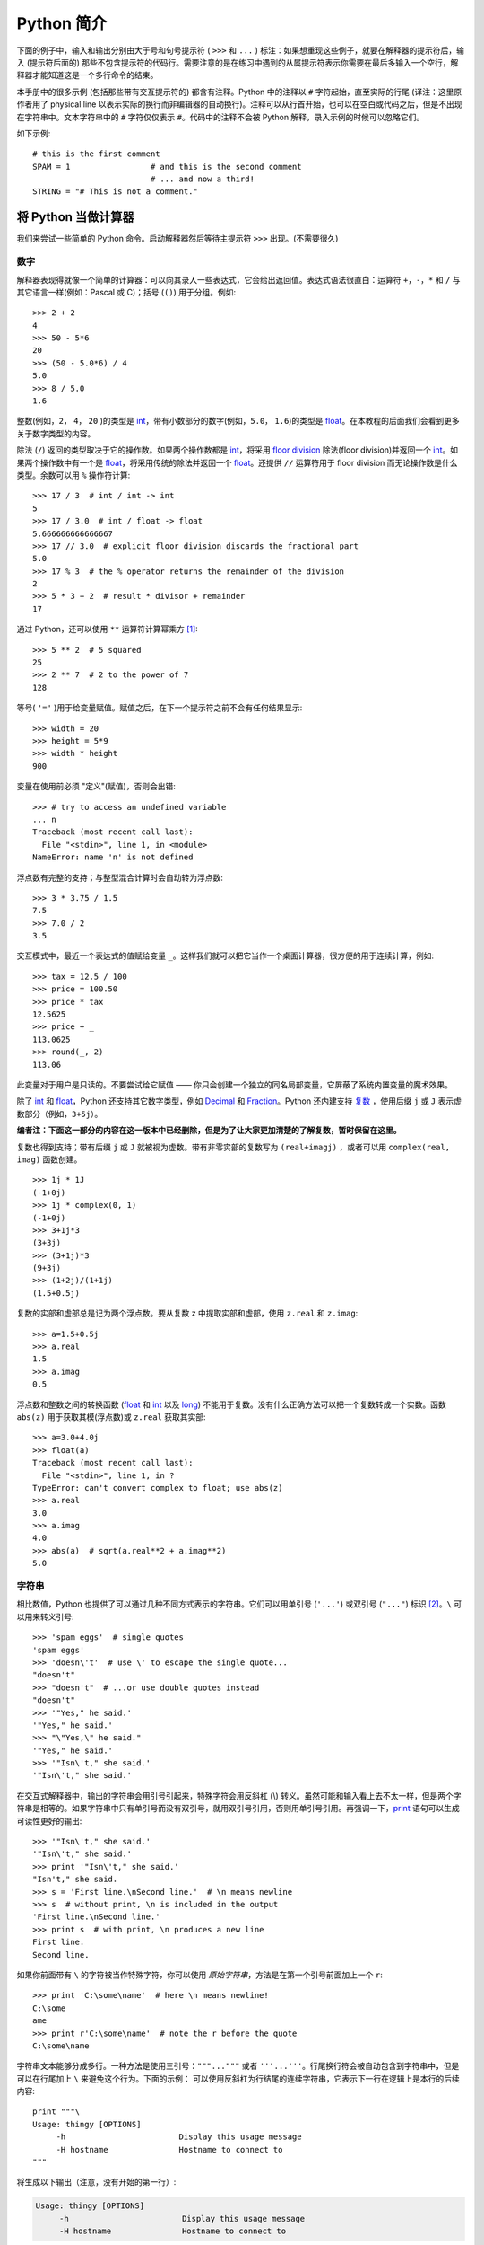 .. _tut-informal:

**********************************
Python 简介
**********************************

下面的例子中，输入和输出分别由大于号和句号提示符 ( ``>>>`` 和 ``...`` ) 标注：如果想重现这些例子，就要在解释器的提示符后，输入 (提示符后面的) 那些不包含提示符的代码行。需要注意的是在练习中遇到的从属提示符表示你需要在最后多输入一个空行，解释器才能知道这是一个多行命令的结束。 

本手册中的很多示例 (包括那些带有交互提示符的) 都含有注释。Python 中的注释以 ``#`` 字符起始，直至实际的行尾 (译注：这里原作者用了 physical line 以表示实际的换行而非编辑器的自动换行)。注释可以从行首开始，也可以在空白或代码之后，但是不出现在字符串中。文本字符串中的 ``#`` 字符仅仅表示 ``#``。代码中的注释不会被 Python 解释，录入示例的时候可以忽略它们。 

如下示例::

   # this is the first comment
   SPAM = 1                 # and this is the second comment
                            # ... and now a third!
   STRING = "# This is not a comment."


.. _tut-calculator:

将 Python 当做计算器
============================

我们来尝试一些简单的 Python 命令。启动解释器然后等待主提示符 ``>>>`` 出现。(不需要很久)


.. _tut-numbers:

数字
-------

解释器表现得就像一个简单的计算器：可以向其录入一些表达式，它会给出返回值。表达式语法很直白：运算符 ``+``，``-``，``*`` 和 ``/`` 与其它语言一样(例如：Pascal 或 C)；括号 (``()``) 用于分组。例如::

   >>> 2 + 2
   4
   >>> 50 - 5*6
   20
   >>> (50 - 5.0*6) / 4
   5.0
   >>> 8 / 5.0
   1.6

整数(例如，``2``， ``4``， ``20`` )的类型是 `int <https://docs.python.org/2.7/library/functions.html#int>`_，带有小数部分的数字(例如，``5.0``， ``1.6``)的类型是 `float <https://docs.python.org/2.7/library/functions.html#float>`_。在本教程的后面我们会看到更多关于数字类型的内容。

除法 (``/``) 返回的类型取决于它的操作数。如果两个操作数都是 `int <https://docs.python.org/2.7/library/functions.html#int>`_，将采用 `floor division <https://docs.python.org/2.7/glossary.html#term-floor-division>`_ 除法(floor division)并返回一个 `int <https://docs.python.org/2.7/library/functions.html#int>`_。如果两个操作数中有一个是 `float <https://docs.python.org/2.7/library/functions.html#float>`_，将采用传统的除法并返回一个 `float <https://docs.python.org/2.7/library/functions.html#float>`_。还提供 ``//`` 运算符用于 floor division 而无论操作数是什么类型。余数可以用 ``%`` 操作符计算::

   >>> 17 / 3  # int / int -> int
   5
   >>> 17 / 3.0  # int / float -> float
   5.666666666666667
   >>> 17 // 3.0  # explicit floor division discards the fractional part
   5.0
   >>> 17 % 3  # the % operator returns the remainder of the division
   2
   >>> 5 * 3 + 2  # result * divisor + remainder
   17

通过 Python，还可以使用 ``**`` 运算符计算幂乘方 [#]_::

   >>> 5 ** 2  # 5 squared
   25
   >>> 2 ** 7  # 2 to the power of 7
   128

等号( ``'='`` )用于给变量赋值。赋值之后，在下一个提示符之前不会有任何结果显示::

   >>> width = 20
   >>> height = 5*9
   >>> width * height
   900

变量在使用前必须 "定义"(赋值)，否则会出错::

   >>> # try to access an undefined variable
   ... n
   Traceback (most recent call last):
     File "<stdin>", line 1, in <module>
   NameError: name 'n' is not defined

浮点数有完整的支持；与整型混合计算时会自动转为浮点数::

   >>> 3 * 3.75 / 1.5
   7.5
   >>> 7.0 / 2
   3.5

交互模式中，最近一个表达式的值赋给变量 ``_``。这样我们就可以把它当作一个桌面计算器，很方便的用于连续计算，例如::

   >>> tax = 12.5 / 100
   >>> price = 100.50
   >>> price * tax
   12.5625
   >>> price + _
   113.0625
   >>> round(_, 2)
   113.06

此变量对于用户是只读的。不要尝试给它赋值 —— 你只会创建一个独立的同名局部变量，它屏蔽了系统内置变量的魔术效果。

除了 `int <https://docs.python.org/2.7/library/functions.html#int>`_ 和 `float <https://docs.python.org/2.7/library/functions.html#float>`_，Python 还支持其它数字类型，例如 `Decimal <https://docs.python.org/2.7/library/decimal.html#decimal.Decimal>`_ 和 `Fraction <https://docs.python.org/2.7/library/fractions.html#fractions.Fraction>`_。Python 还内建支持 `复数 <https://docs.python.org/2.7/library/stdtypes.html#typesnumeric>`_ ，使用后缀 ``j`` 或 ``J`` 表示虚数部分（例如，``3+5j``）。


**编者注：下面这一部分的内容在这一版本中已经删除，但是为了让大家更加清楚的了解复数，暂时保留在这里。**

复数也得到支持；带有后缀 ``j`` 或 ``J`` 就被视为虚数。带有非零实部的复数写为 ``(real+imagj)`` ，或者可以用 ``complex(real, imag)`` 函数创建。
::

   >>> 1j * 1J
   (-1+0j)
   >>> 1j * complex(0, 1)
   (-1+0j)
   >>> 3+1j*3
   (3+3j)
   >>> (3+1j)*3
   (9+3j)
   >>> (1+2j)/(1+1j)
   (1.5+0.5j)

复数的实部和虚部总是记为两个浮点数。要从复数 z 中提取实部和虚部，使用 ``z.real`` 和 ``z.imag``::

   >>> a=1.5+0.5j
   >>> a.real
   1.5
   >>> a.imag
   0.5

浮点数和整数之间的转换函数 (`float <https://docs.python.org/2.7/library/functions.html#float>`_ 和 `int <https://docs.python.org/2.7/library/functions.html#int>`_ 以及 `long <https://docs.python.org/2.7/library/functions.html#long>`_) 不能用于复数。没有什么正确方法可以把一个复数转成一个实数。函数 ``abs(z)`` 用于获取其模(浮点数)或 ``z.real``  获取其实部::

   >>> a=3.0+4.0j
   >>> float(a)
   Traceback (most recent call last):
     File "<stdin>", line 1, in ?
   TypeError: can't convert complex to float; use abs(z)
   >>> a.real
   3.0
   >>> a.imag
   4.0
   >>> abs(a)  # sqrt(a.real**2 + a.imag**2)
   5.0

.. _tut-strings:

字符串
-------

相比数值，Python 也提供了可以通过几种不同方式表示的字符串。它们可以用单引号 (``'...'``) 或双引号 (``"..."``)  标识 [#]_。``\`` 可以用来转义引号::

   >>> 'spam eggs'  # single quotes
   'spam eggs'
   >>> 'doesn\'t'  # use \' to escape the single quote...
   "doesn't"
   >>> "doesn't"  # ...or use double quotes instead
   "doesn't"
   >>> '"Yes," he said.'
   '"Yes," he said.'
   >>> "\"Yes,\" he said."
   '"Yes," he said.'
   >>> '"Isn\'t," she said.'
   '"Isn\'t," she said.'

在交互式解释器中，输出的字符串会用引号引起来，特殊字符会用反斜杠 (\\) 转义。虽然可能和输入看上去不太一样，但是两个字符串是相等的。如果字符串中只有单引号而没有双引号，就用双引号引用，否则用单引号引用。再强调一下，`print <https://docs.python.org/2.7/reference/simple_stmts.html#print>`_ 语句可以生成可读性更好的输出::

   >>> '"Isn\'t," she said.'
   '"Isn\'t," she said.'
   >>> print '"Isn\'t," she said.'
   "Isn't," she said.
   >>> s = 'First line.\nSecond line.'  # \n means newline
   >>> s  # without print, \n is included in the output
   'First line.\nSecond line.'
   >>> print s  # with print, \n produces a new line
   First line.
   Second line.

如果你前面带有 ``\`` 的字符被当作特殊字符，你可以使用 *原始字符串*，方法是在第一个引号前面加上一个 ``r``::

   >>> print 'C:\some\name'  # here \n means newline!
   C:\some
   ame
   >>> print r'C:\some\name'  # note the r before the quote
   C:\some\name

字符串文本能够分成多行。一种方法是使用三引号：``"""..."""`` 或者 ``'''...'''``。行尾换行符会被自动包含到字符串中，但是可以在行尾加上 ``\`` 来避免这个行为。下面的示例：
可以使用反斜杠为行结尾的连续字符串，它表示下一行在逻辑上是本行的后续内容::

   print """\
   Usage: thingy [OPTIONS]
        -h                        Display this usage message
        -H hostname               Hostname to connect to
   """

将生成以下输出（注意，没有开始的第一行）:

.. code-block:: text

   Usage: thingy [OPTIONS]
        -h                        Display this usage message
        -H hostname               Hostname to connect to

字符串可以由 ``+`` 操作符连接(粘到一起)，可以由 ``*`` 表示重复::

   >>> # 3 times 'un', followed by 'ium'
   >>> 3 * 'un' + 'ium'
   'unununium'

相邻的两个字符串文本自动连接在一起。::

   >>> 'Py' 'thon'
   'Python'

它只用于两个字符串文本，不能用于字符串表达式::

   >>> prefix = 'Py'
   >>> prefix 'thon'  # can't concatenate a variable and a string literal
     ...
   SyntaxError: invalid syntax
   >>> ('un' * 3) 'ium'
     ...
   SyntaxError: invalid syntax

如果你想连接多个变量或者连接一个变量和一个字符串文本，使用 ``+``::

   >>> prefix + 'thon'
   'Python'

这个功能在你想切分很长的字符串的时候特别有用::

   >>> text = ('Put several strings within parentheses '
               'to have them joined together.')
   >>> text
   'Put several strings within parentheses to have them joined together.'

字符串也可以被截取(检索)。类似于 C ，字符串的第一个字符索引为 0 。Python没有单独的字符类型；一个字符就是一个简单的长度为1的字符串。::

   >>> word = 'Python'
   >>> word[0]  # character in position 0
   'P'
   >>> word[5]  # character in position 5
   'n'

索引也可以是负数，这将导致从右边开始计算。例如::

   >>> word[-1]  # last character
   'n'
   >>> word[-2]  # second-last character
   'o'
   >>> word[-6]
   'P'

请注意 -0 实际上就是 0，所以它不会导致从右边开始计算。

除了索引，还支持 *切片*。索引用于获得单个字符，*切片* 让你获得一个子字符串::

   >>> word[0:2]  # characters from position 0 (included) to 2 (excluded)
   'Py'
   >>> word[2:5]  # characters from position 2 (included) to 5 (excluded)
   'tho'

注意，包含起始的字符，不包含末尾的字符。这使得 ``s[:i] + s[i:]`` 永远等于 ``s``::

   >>> word[:2] + word[2:]
   'Python'
   >>> word[:4] + word[4:]
   'Python'

切片的索引有非常有用的默认值；省略的第一个索引默认为零，省略的第二个索引默认为切片的字符串的大小。::

   >>> word[:2]  # character from the beginning to position 2 (excluded)
   'Py'
   >>> word[4:]  # characters from position 4 (included) to the end
   'on'
   >>> word[-2:] # characters from the second-last (included) to the end
   'on'

有个办法可以很容易地记住切片的工作方式：切片时的索引是在两个字符 *之间* 。左边第一个字符的索引为 0，而长度为 *n*  的字符串其最后一个字符的右界索引为 *n*。例如::

    +---+---+---+---+---+---+
    | P | y | t | h | o | n |
    +---+---+---+---+---+---+
    0   1   2   3   4   5   6
   -6  -5  -4  -3  -2  -1

文本中的第一行数字给出字符串中的索引点 0...6。第二行给出相应的负索引。切片是从 *i* 到 *j* 两个数值标示的边界之间的所有字符。 

对于非负索引，如果上下都在边界内，切片长度就是两个索引之差。例如，``word[1:3]`` 是 2 。 

试图使用太大的索引会导致错误::

   >>> word[42]  # the word only has 6 characters
   Traceback (most recent call last):
     File "<stdin>", line 1, in <module>
   IndexError: string index out of range

Python 能够优雅地处理那些没有意义的切片索引：一个过大的索引值(即下标值大于字符串实际长度)将被字符串实际长度所代替，当上边界比下边界大时(即切片左值大于右值)就返回空字符串::

   >>> word[4:42]
   'on'
   >>> word[42:]
   ''

Python字符串不可以被更改 --- 它们是 **不可变** 的。因此，赋值给字符串索引的位置会导致错误::

   >>> word[0] = 'J'
     ...
   TypeError: 'str' object does not support item assignment
   >>> word[2:] = 'py'
     ...
   TypeError: 'str' object does not support item assignment

如果你需要一个不同的字符串，你应该创建一个新的::

   >>> 'J' + word[1:]
   'Jython'
   >>> word[:2] + 'py'
   'Pypy'

内置函数 `len() <https://docs.python.org/2.7/library/functions.html#len>`_ 返回字符串长度::

   >>> s = 'supercalifragilisticexpialidocious'
   >>> len(s)
   34


.. seealso::

   `Sequence Types — str, unicode, list, tuple, bytearray, buffer, xrange <https://docs.python.org/2.7/library/stdtypes.html#typesseq>`_
      字符串和下节描述的Unicode字符串是 **序列类型** 的例子，它们支持这种类型共同的操作。

   `String Methods <https://docs.python.org/2.7/library/stdtypes.html#string-methods>`_
      字符串和Unicode字符串都支持大量的方法用于基本的转换和查找。

   `String Formatting <https://docs.python.org/2.7/library/string.html#new-string-formatting>`_
      这里描述了使用 `str.format() <http://python.usyiyi.cn/python_278/library/stdtypes.html#str.format>`_ 进行字符串格式化的信息。

   `String Formatting Operations <https://docs.python.org/2.7/library/stdtypes.html#string-formatting>`_
      这里描述了旧式的字符串格式化操作，它们在字符串和Unicode字符串是 ``%`` 操作符的左操作数时调用。



.. _tut-unicodestrings:

关于 Unicode
-------------

.. sectionauthor:: Marc-André Lemburg <mal@lemburg.com>

从 Python2.0 起，程序员们有了一个新的用来存储文本数据的类型：Unicode 对象。它可以用于存储和维护 Unicode 数据 (参见 http://www.unicode.org/)，并且与现有的字符串对象有良好的集成，必要时提供自动转换。

Unicode 的先进之处在于为每一种现代或古代使用的文字系统中出现的每一个字符都提供了统一的序列号。之前，文字系统中的字符只能有 256 种可能的顺序。通过代码页分界映射。文本绑定到映射文字系统的代码页。这在软件国际化的时候尤其麻烦(通常写作 ``i18n`` —— ``'i'`` + 18 个字符 + ``'n'``)。Unicode 解决了为所有的文字系统设置一个独立代码页的难题。

在 Python 中创建 Unicode 字符串和创建普通的字符串一样简单::

   >>> u'Hello World !'
   u'Hello World !'

引号前的 ``'u'`` 表示这会创建一个 Unicode 字符串。如果想要在字符串中包含特殊字符，可以使用 Python 的 *Unicode-Escape*。请看下面的例子::

   >>> u'Hello\u0020World !'
   u'Hello World !'

转码序列 ``\u0020`` 表示在指定位置插入编码为 0x0020 的 Unicode 字符(空格)。

其他字符就像 Unicode 编码一样被直接解释为对应的编码值。如果你有在许多西方国家使用的标准 Latin-1 编码的字符串，你会发现编码小于 256 的 Unicode 字符和在 Latin-1 编码中的一样。

特别的，和普通字符串一样，Unicode 字符串也有原始模式。可以在引号前加 "ur"，Python 会采用 *Raw-Unicode-Escape* 编码(译者：原始 Unicode 转义)。如果有前缀为 'u' 的数值，它也只会显示为 ``uXXXX``::

   >>> ur'Hello\u0020World !'
   u'Hello World !'
   >>> ur'Hello\\u0020World !'
   u'Hello\\\\u0020World !'

如果你需要大量输入反斜杠，原始模式非常有用，这在正则表达式中几乎是必须的。

作为这些编码标准的一部分，Python 提供了基于已知编码来创建 Unicode 字符串的整套方法。


.. index:: builtin: unicode

内置函数 `unicode() <https://docs.python.org/2.7/library/functions.html#unicode>`_ 可以使用所有注册的 Unicode 编码(COders 和 DECoders)。众所周知，*Latin-1* ，*ASCII* ，*UTF-8* 和 *UTF-16* 之类的编码可以互相转换(译者：Latin-1 表示一个很小的拉丁语言符号集，与 ASCII 基本一致，其实不能用来表示庞大的东方语言字符集)。后两个是变长编码，将每一个 Unicode 字符存储为一到多个字节。通常默认编码为 ASCII，此编码接受 0 到 127 这个范围的编码，否则报错。将一个 Unicode 字符串打印或写入到文件中，或者使用 `str() <https://docs.python.org/2.7/library/functions.html#str>`_ 转换时，转换操作以此为默认编码::

   >>> u"abc"
   u'abc'
   >>> str(u"abc")
   'abc'
   >>> u"盲枚眉"
   u'\xe4\xf6\xfc'
   >>> str(u"盲枚眉")
   Traceback (most recent call last):
     File "<stdin>", line 1, in ?
   UnicodeEncodeError: 'ascii' codec can't encode characters in position 0-2: ordinal not in range(128)

为了将一个 Unicode 字符串转换为一个使用特定编码的 8 位字符串，Unicode 对象提供一个 :func:`encode` 方法，它接受编码名作为参数。编码名应该小写。::

   >>> u"盲枚眉".encode('utf-8')
   '\xc3\xa4\xc3\xb6\xc3\xbc'

如果有一个其它编码的数据，希望可以从中生成一个 Unicode 字符串，你可以使用 `unicode <https://docs.python.org/2.7/library/functions.html#unicode>`_ 函数，它接受编码名作为第二参数::

   >>> unicode('\xc3\xa4\xc3\xb6\xc3\xbc', 'utf-8')
   u'\xe4\xf6\xfc'


.. _tut-lists:

列表
-----

Python 有几个 *复合* 数据类型，用于表示其它的值。最通用的是 *list* (列表) ，它可以写作中括号之间的一列逗号分隔的值。列表的元素不必是同一类型::

   >>> squares = [1, 4, 9, 16, 25]
   >>> squares
   [1, 4, 9, 16, 25]

   >>> a = ['spam', 'eggs', 100, 1234]
   >>> a
   ['spam', 'eggs', 100, 1234]

就像字符串一样，列表可以被索引和切片::

   >>> squares[0]  # indexing returns the item
   1
   >>> squares[-1]
   25
   >>> squares[-3:]  # slicing returns a new list
   [9, 16, 25]

所有的切片操作都会返回一个包含请求的元素的新列表。这意味着下面的切片操作返回列表一个新的（浅）拷贝副本::

   >>> squares[:]
   [1, 4, 9, 16, 25]

列表也支持连接这样的操作::

   >>> squares + [36, 49, 64, 81, 100]
   [1, 4, 9, 16, 25, 36, 49, 64, 81, 100]

不像 *不可变的* 字符串，列表允许修改元素::

    >>> cubes = [1, 8, 27, 65, 125]  # something's wrong here
    >>> 4 ** 3  # the cube of 4 is 64, not 65!
    64
    >>> cubes[3] = 64  # replace the wrong value
    >>> cubes
    [1, 8, 27, 64, 125]

你还可以使用 ``append()`` 方法（后面我们会看到更多关于列表的方法的内容）在列表的末尾添加新的元素::

   >>> cubes.append(216)  # add the cube of 6
   >>> cubes.append(7 ** 3)  # and the cube of 7
   >>> cubes
   [1, 8, 27, 64, 125, 216, 343]

也可以对切片赋值，此操作可以改变列表的尺寸，或清空它::

   >>> letters = ['a', 'b', 'c', 'd', 'e', 'f', 'g']
   >>> letters
   ['a', 'b', 'c', 'd', 'e', 'f', 'g']
   >>> # replace some values
   >>> letters[2:5] = ['C', 'D', 'E']
   >>> letters
   ['a', 'b', 'C', 'D', 'E', 'f', 'g']
   >>> # now remove them
   >>> letters[2:5] = []
   >>> letters
   ['a', 'b', 'f', 'g']
   >>> # clear the list by replacing all the elements with an empty list
   >>> letters[:] = []
   >>> letters
   []

内置函数 `len() <https://docs.python.org/2.7/library/functions.html#len>`_ 同样适用于列表::

   >>> a = ['a', 'b', 'c', 'd']
   >>> len(a)
   4

允许嵌套列表(创建一个包含其它列表的列表)，例如::

   >>> a = ['a', 'b', 'c']
   >>> n = [1, 2, 3]
   >>> x = [a, n]
   >>> x
   [['a', 'b', 'c'], [1, 2, 3]]
   >>> x[0]
   ['a', 'b', 'c']
   >>> x[0][1]
   'b'


.. _tut-firststeps:

编程的第一步
===============================

当然，我们可以使用 Python 完成比二加二更复杂的任务。例如，我们可以写一个生成 *菲波那契* 子序列的程序，如下所示::

   >>> # Fibonacci series:
   ... # the sum of two elements defines the next
   ... a, b = 0, 1
   >>> while b < 10:
   ...     print b
   ...     a, b = b, a+b
   ...
   1
   1
   2
   3
   5
   8

这个例子介绍了几个新功能。

* 第一行包括了一个 *多重赋值* ：变量 ``a`` 和 ``b`` 同时获得了新的值 0 和 1，最后一行又使用了一次。在这个演示中，变量赋值前，右边首先完成计算。右边的表达式从左到右计算。

* 条件(这里是 ``b < 10``)为 true 时，`while <https://docs.python.org/2.7/reference/compound_stmts.html#while>`_ 循环执行。在 Python 中，类似于 C，任何非零整数都是 true；0 是 false。判断条件也可以是字符串或列表，实际上可以是任何序列；所有长度不为零的是 true，空序列是 false。示例中的测试是一个简单的比较。标准比较操作符与 C 相同：<、>、==、<=、>= 和 !=。

* 循环 *体* 是 *缩进* 的：缩进是 Python 组织語句的方法。Python   不提供集成的行编辑功能，所以你要为每一个缩进行输入 TAB 或空格。实践中建议你找个文本编辑来录入复杂的 Python 程序，大多数文本编辑器提供自动缩进。交互式录入复合语句时，必须在最后输入一个空行来标识结束(因为解释器没办法猜测你输入的哪一行是最后一行)，需要注意的是同一个语句块中的每一行必须缩进同样数量的空白。

* 关键字 `print <https://docs.python.org/2.7/reference/simple_stmts.html#print>`_ 语句输出给定表达式的值。它控制多个表达式和字符串输出为你想要字符串(就像我们在前面计算器的例子中那样)。字符串打印时不用引号包围，每两个子项之间插入空间，所以你可以把格式弄得很漂亮，像这样::

     >>> i = 256*256
     >>> print 'The value of i is', i
     The value of i is 65536

  用一个逗号结尾就可以禁止输出换行::

     >>> a, b = 0, 1
     >>> while b < 1000:
     ...     print b, 
     ...     a, b = b, a+b
     ...
     1 1 2 3 5 8 13 21 34 55 89 144 233 377 610 987
     
  注意，如果最后一行没有结束，解释器会插入一个新行（在打印下一个提示符之前）。

.. rubric:: Footnotes

.. [#] 因为 ``**`` 的优先级高于 ``-``，所以 ``-3**2`` 将解释为 ``-(3**2)`` 且结果为 ``-9``。为了避免这点并得到 ``9``，你可以使用 ``(-3)**2``。


.. [#] 与其它语言不同，特殊字符例如 ``\n`` 在单引号(``'...'``)和双引号(``"..."``)中具有相同的含义。两者唯一的区别是在单引号中，你不需要转义 ``"`` （但你必须转义 ``\'`` )，反之亦然。
